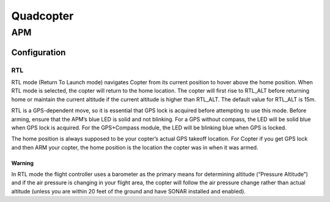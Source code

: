 =====================
Quadcopter
=====================


APM
==========

Configuration
---------------

RTL
^^^^^^^^^^^^^^
RTL mode (Return To Launch mode) navigates Copter from its current position to hover above the home position. 
When RTL mode is selected, the copter will return to the home location. The copter will first rise to RTL_ALT 
before returning home or maintain the current altitude if the current altitude is higher than RTL_ALT. The 
default value for RTL_ALT is 15m.

RTL is a GPS-dependent move, so it is essential that GPS lock is acquired before attempting to use this mode. 
Before arming, ensure that the APM’s blue LED is solid and not blinking. For a GPS without compass, the LED 
will be solid blue when GPS lock is acquired. For the GPS+Compass module, the LED will be blinking blue when 
GPS is locked.

The home position is always supposed to be your copter’s actual GPS takeoff location. For Copter if you get 
GPS lock and then ARM your copter, the home position is the location the copter was in when it was armed. 

Warning
""""""""
In RTL mode the flight controller uses a barometer as the primary means for determining altitude (“Pressure 
Altitude”) and if the air pressure is changing in your flight area, the copter will follow the air pressure 
change rather than actual altitude (unless you are within 20 feet of the ground and have SONAR installed and 
enabled).
